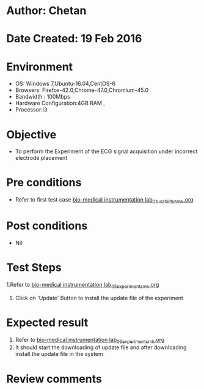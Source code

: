 * Author: Chetan
* Date Created: 19 Feb 2016
* Environment
  - OS: Windows 7,Ubuntu-16.04,CentOS-6
  - Browsers: Firefox-42.0,Chrome-47.0,Chromium-45.0
  - Bandwidth : 100Mbps
  - Hardware Configuration:4GB RAM , 
  - Processor:i3

* Objective
  - To perform the Experiment of the ECG signal acquisition under incorrect electrode placement

* Pre conditions
  - Refer to first test case [[https://github.com/Virtual-Labs/Bio-Medical-Instrumentation-Lab-iitr/blob/master/test-cases/integration_test-cases/ECG signal acquisition under incorrect electrode placement/bio-medical instrumentation lab_01_usability_smk.org][bio-medical instrumentation lab_01_usability_smk.org]]

* Post conditions
   - Nil
* Test Steps
  1.Refer to  [[https://github.com/Virtual-Labs/Bio-Medical-Instrumentation-Lab-iitr/blob/master/test-cases/integration_test-cases/ECG signal acquisition under incorrect electrode placement/bio-medical instrumentation lab_05_experiment_smk.org][bio-medical instrumentation lab_05_experiment_smk.org]] 
  2. Click on 'Update' Button to install the update file of the experiment

* Expected result
  1. Refer to [[https://github.com/Virtual-Labs/Bio-Medical-Instrumentation-Lab-iitr/blob/master/test-cases/integration_test-cases/ECG signal acquisition under incorrect electrode placement/bio-medical instrumentation lab_05_experiment_smk.org][bio-medical instrumentation lab_05_experiment_smk.org]]
  2. It should start the downloading of update file and after downloading install the update file in the system 

* Review comments
